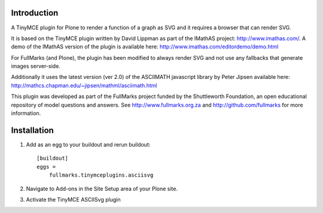 Introduction
============

A TinyMCE plugin for Plone to render a function of a graph as SVG and it
requires a browser that can render SVG.

It is based on the TinyMCE plugin written by David Lippman as part of
the IMathAS project: http://www.imathas.com/. A demo of the IMathAS
version of the plugin is available here:
http://www.imathas.com/editordemo/demo.html

For FullMarks (and Plone), the plugin has been modified to always render
SVG and not use any fallbacks that generate images server-side.

Additionally it uses the latest version (ver 2.0) of the ASCIIMATH
javascript library by Peter Jipsen available here:
http://mathcs.chapman.edu/~jipsen/mathml/asciimath.html

This plugin was developed as part of the FullMarks project funded by the
Shuttleworth Foundation, an open educational repository of model
questions and answers. See http://www.fullmarks.org.za and
http://github.com/fullmarks for more information.

Installation
============

1. Add as an egg to your buildout and rerun buildout::

    [buildout]
    eggs =
        fullmarks.tinymceplugins.asciisvg

2. Navigate to Add-ons in the Site Setup area of your Plone site.

3. Activate the TinyMCE ASCIISvg plugin
